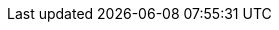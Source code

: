 
:spring-docs-site:              https://docs.spring.io
// Spring Framework
:docs-spring-framework:         {spring-docs-site}/spring-framework/docs/{spring-framework-version}
:api-spring-framework:          {docs-spring-framework}/javadoc-api/org/springframework

// :docs-java: {sources-root}/main/java/org/springframework/docs/
// :docs-kotlin: {sources-root}/main/kotlin/org/springframework/docs
// :docs-groovy: {sources-root}/main/groovy/org/springframework/docs
// :docs-kotlin:                   {docdir}/../../main/kotlin/org/springframework/docs
:docs-resources:                {docdir}/../../main/resources
:spring-framework-main-code:    https://github.com/spring-projects/spring-framework/tree/main

// Spring portfolio Links
:docs-spring-boot:              {spring-docs-site}/spring-boot/docs/{spring-boot-version}/reference
:docs-spring-gemfire:           {spring-docs-site}/spring-gemfire/docs/{spring-security-version}/reference
:docs-spring-security:          {spring-docs-site}/spring-security/reference/{spring-security-version}/index.html
// Third-party Links
:docs-graalvm:                  https://www.graalvm.org/22.3/reference-manual
:gh-rsocket:                    https://github.com/rsocket
:gh-rsocket-extensions:         {gh-rsocket}/rsocket/blob/master/Extensions
:gh-rsocket-java:               {gh-rsocket}/rsocket-java
